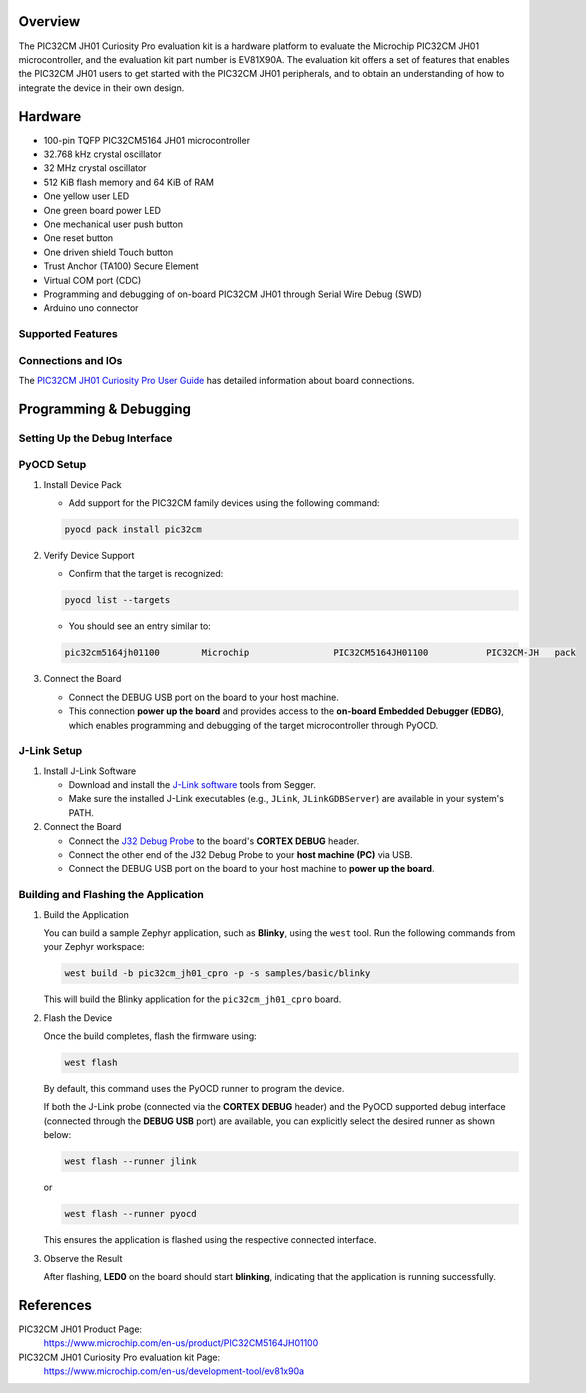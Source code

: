.. zephyr:board:: pic32cm_jh01_cpro

Overview
********

The PIC32CM JH01 Curiosity Pro evaluation kit is a hardware platform
to evaluate the Microchip PIC32CM JH01 microcontroller, and the
evaluation kit part number is EV81X90A. The evaluation kit offers a
set of features that enables the PIC32CM JH01 users to get started with
the PIC32CM JH01 peripherals, and to obtain an understanding of how to
integrate the device in their own design.

Hardware
********

- 100-pin TQFP PIC32CM5164 JH01 microcontroller
- 32.768 kHz crystal oscillator
- 32 MHz crystal oscillator
- 512 KiB flash memory and 64 KiB of RAM
- One yellow user LED
- One green board power LED
- One mechanical user push button
- One reset button
- One driven shield Touch button
- Trust Anchor (TA100) Secure Element
- Virtual COM port (CDC)
- Programming and debugging of on-board PIC32CM JH01 through Serial Wire Debug (SWD)
- Arduino uno connector

Supported Features
==================

.. zephyr:board-supported-hw::

Connections and IOs
===================

The `PIC32CM JH01 Curiosity Pro User Guide`_ has detailed information about board connections.

Programming & Debugging
***********************

.. zephyr:board-supported-runners::

Setting Up the Debug Interface
==============================

PyOCD Setup
===========

1. Install Device Pack

   - Add support for the PIC32CM family devices using the following command:

   .. code-block:: console

      pyocd pack install pic32cm

2. Verify Device Support

   - Confirm that the target is recognized:

   .. code-block:: console

      pyocd list --targets

   - You should see an entry similar to:

   .. code-block:: text

      pic32cm5164jh01100        Microchip                PIC32CM5164JH01100           PIC32CM-JH   pack


3. Connect the Board

   - Connect the DEBUG USB port on the board to your host machine.
   - This connection **power up the board** and provides access to the **on-board Embedded Debugger (EDBG)**,
     which enables programming and debugging of the target microcontroller through PyOCD.


J-Link Setup
============

1. Install J-Link Software

   - Download and install the `J-Link software`_ tools from Segger.
   - Make sure the installed J-Link executables (e.g., ``JLink``, ``JLinkGDBServer``)
     are available in your system's PATH.

2. Connect the Board

   - Connect the `J32 Debug Probe`_ to the board's **CORTEX DEBUG** header.
   - Connect the other end of the J32 Debug Probe to your **host machine (PC)** via USB.
   - Connect the DEBUG USB port on the board to your host machine to **power up the board**.


Building and Flashing the Application
=====================================

1. Build the Application

   You can build a sample Zephyr application, such as **Blinky**, using the ``west`` tool.
   Run the following commands from your Zephyr workspace:

   .. code-block:: console

      west build -b pic32cm_jh01_cpro -p -s samples/basic/blinky

   This will build the Blinky application for the ``pic32cm_jh01_cpro`` board.

2. Flash the Device

   Once the build completes, flash the firmware using:

   .. code-block:: console

      west flash

   By default, this command uses the PyOCD runner to program the device.

   If both the J-Link probe (connected via the **CORTEX DEBUG** header) and the PyOCD supported debug
   interface (connected through the **DEBUG USB** port) are available, you can explicitly select the desired
   runner as shown below:

   .. code-block:: console

      west flash --runner jlink

   or

   .. code-block:: console

      west flash --runner pyocd

   This ensures the application is flashed using the respective connected interface.

3. Observe the Result

   After flashing, **LED0** on the board should start **blinking**, indicating that the
   application is running successfully.

References
**********

PIC32CM JH01 Product Page:
    https://www.microchip.com/en-us/product/PIC32CM5164JH01100

PIC32CM JH01 Curiosity Pro evaluation kit Page:
    https://www.microchip.com/en-us/development-tool/ev81x90a

.. _PIC32CM JH01 Curiosity Pro User Guide:
    https://ww1.microchip.com/downloads/aemDocuments/documents/MCU32/ProductDocuments/UserGuides/PIC32CM-JH01-Curiosity-Pro-Evaluation-Kit-User-Guide-DS70005482.pdf

.. _J-Link software:
    https://www.segger.com/downloads/jlink

.. _J32 Debug Probe:
    https://www.microchip.com/en-us/development-tool/dv164232
